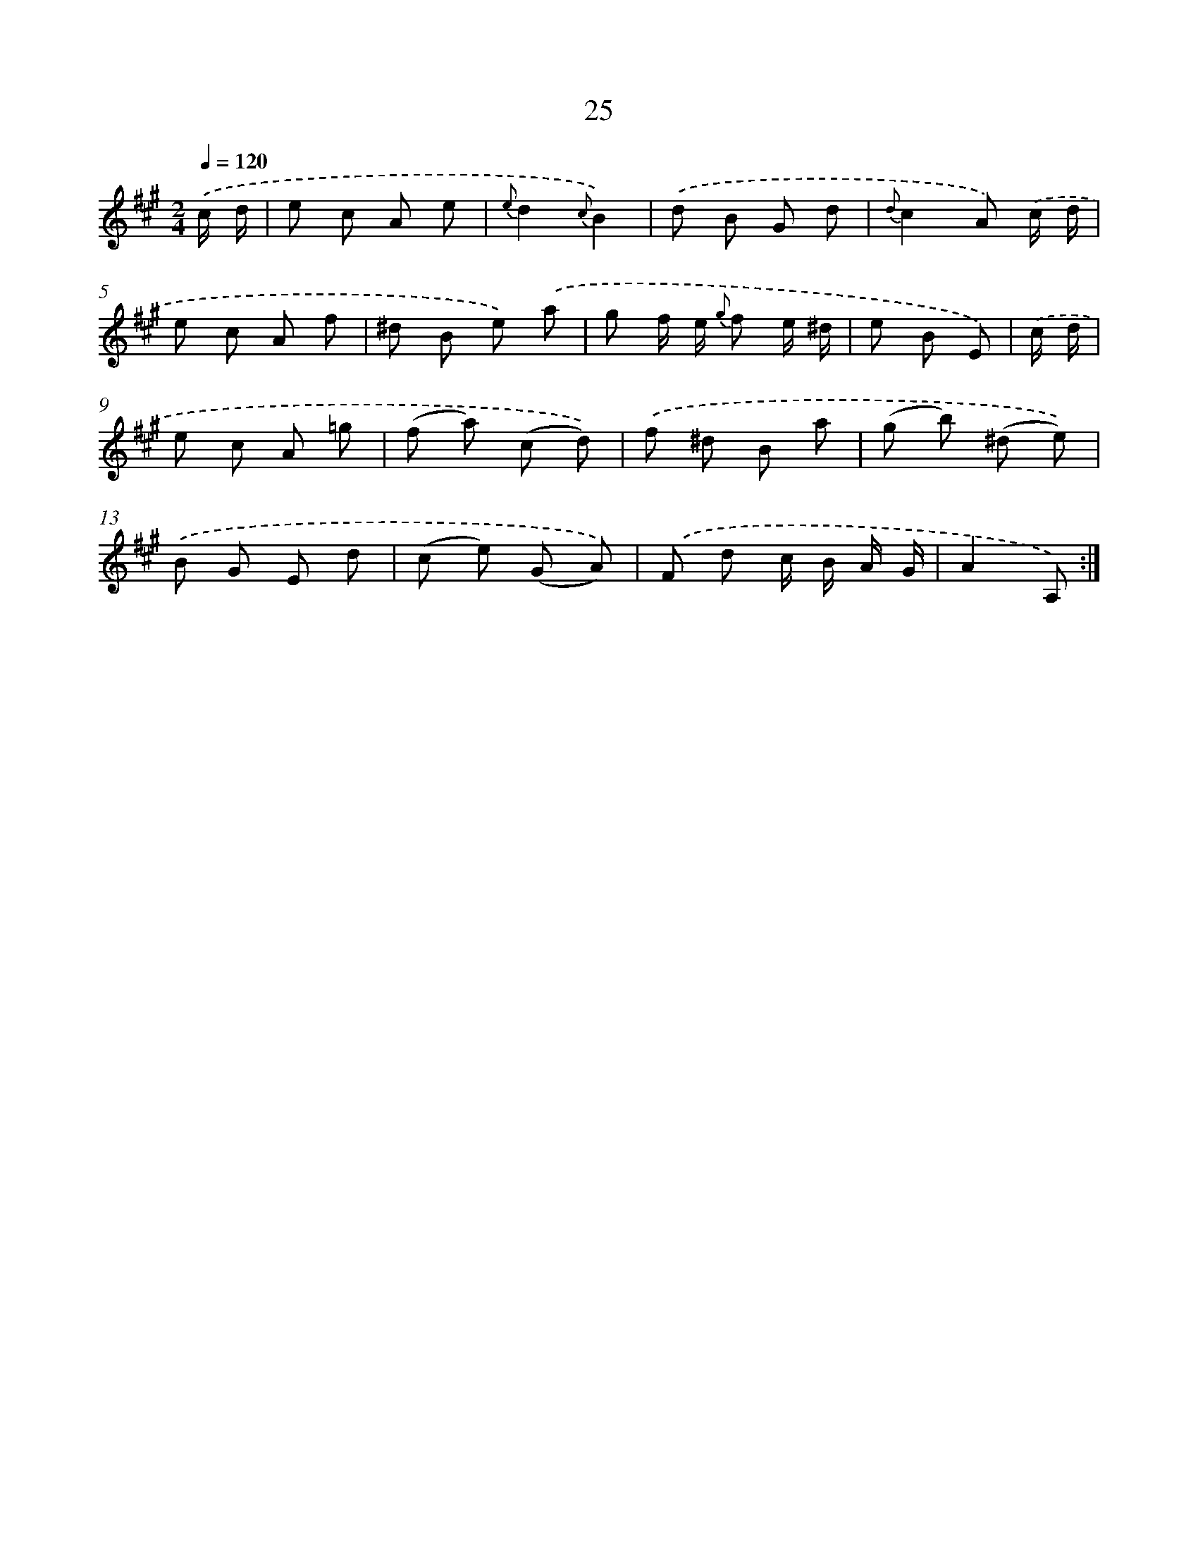 X: 6229
T: 25
%%abc-version 2.0
%%abcx-abcm2ps-target-version 5.9.1 (29 Sep 2008)
%%abc-creator hum2abc beta
%%abcx-conversion-date 2018/11/01 14:36:26
%%humdrum-veritas 2673484815
%%humdrum-veritas-data 700544494
%%continueall 1
%%barnumbers 0
L: 1/8
M: 2/4
Q: 1/4=120
K: A clef=treble
.('c/ d/ [I:setbarnb 1]|
e c A e |
{e}d2{c}B2) |
.('d B G d |
{d}c2A) .('c/ d/ |
e c A f |
^d B e) .('a |
g f/ e/ {g} f e/ ^d/ |
e B E) |
.('c/ d/ [I:setbarnb 9]|
e c A =g |
(f a) (c d)) |
.('f ^d B a |
(g b) (^d e)) |
.('B G E d |
(c e) (G A)) |
.('F d c/ B/ A/ G/ |
A2A,) :|]
